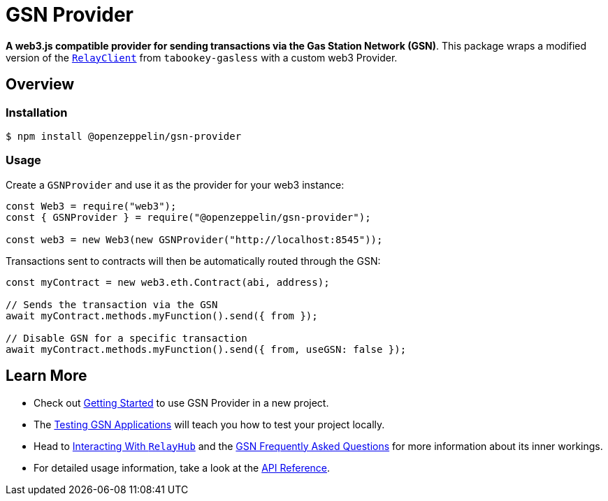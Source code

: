 = GSN Provider

**A web3.js compatible provider for sending transactions via the Gas Station Network (GSN)**. This package wraps a modified version of the https://github.com/tabookey/tabookey-gasless/blob/master/src/js/relayclient/RelayClient.js[`RelayClient`] from `tabookey-gasless` with a custom web3 Provider.

== Overview

=== Installation

```console
$ npm install @openzeppelin/gsn-provider
```

=== Usage

Create a `GSNProvider` and use it as the provider for your web3 instance:

```javascript
const Web3 = require("web3");
const { GSNProvider } = require("@openzeppelin/gsn-provider");

const web3 = new Web3(new GSNProvider("http://localhost:8545"));
```

Transactions sent to contracts will then be automatically routed through the GSN:

```javascript
const myContract = new web3.eth.Contract(abi, address);

// Sends the transaction via the GSN
await myContract.methods.myFunction().send({ from });

// Disable GSN for a specific transaction
await myContract.methods.myFunction().send({ from, useGSN: false });
```

== Learn More

* Check out xref:getting-started.adoc[Getting Started] to use GSN Provider in a new project.
* The xref:testing-gsn-applications.adoc[Testing GSN Applications] will teach you how to test your project locally.
* Head to xref:interacting-with-relayhub.adoc[Interacting With `RelayHub`] and the xref:gsn-faq.adoc[GSN Frequently Asked Questions] for more information about its inner workings.
* For detailed usage information, take a look at the xref:api.adoc[API Reference].
